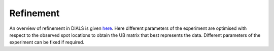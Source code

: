 ==================
Refinement
==================

An overview of refinement in DIALS is given `here <https://pubmed.ncbi.nlm.nih.gov/27050135/>`_.
Here different parameters of the experiment are optimised with respect to the observed spot 
locations to obtain the UB matrix that best represents the data. Different parameters 
of the experiment can be fixed if required.

